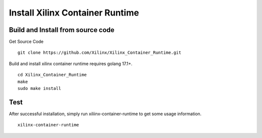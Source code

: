 .. 
   Copyright (C) 2022, Xilinx Inc - All rights reserved
  
   Licensed under the Apache License, Version 2.0 (the "License");
   you may not use this file except in compliance with the License.
   You may obtain a copy of the License at
  
       http://www.apache.org/licenses/LICENSE-2.0
  
   Unless required by applicable law or agreed to in writing, software
   distributed under the License is distributed on an "AS IS" BASIS,
   WITHOUT WARRANTIES OR CONDITIONS OF ANY KIND, either express or implied.
   See the License for the specific language governing permissions and
   limitations under the License.

.. _build.rst:

Install Xilinx Container Runtime
--------------------------------

Build and Install from source code
..................................

Get Source Code

::

   git clone https://github.com/Xilinx/Xilinx_Container_Runtime.git


Build and install xilinx container runtime requires golang 17.1+.

::

    cd Xilinx_Container_Runtime
    make
    sudo make install


Test
....

After successful installation, simply run xiliinx-container-runtime to get some usage information.

::

    xilinx-container-runtime
